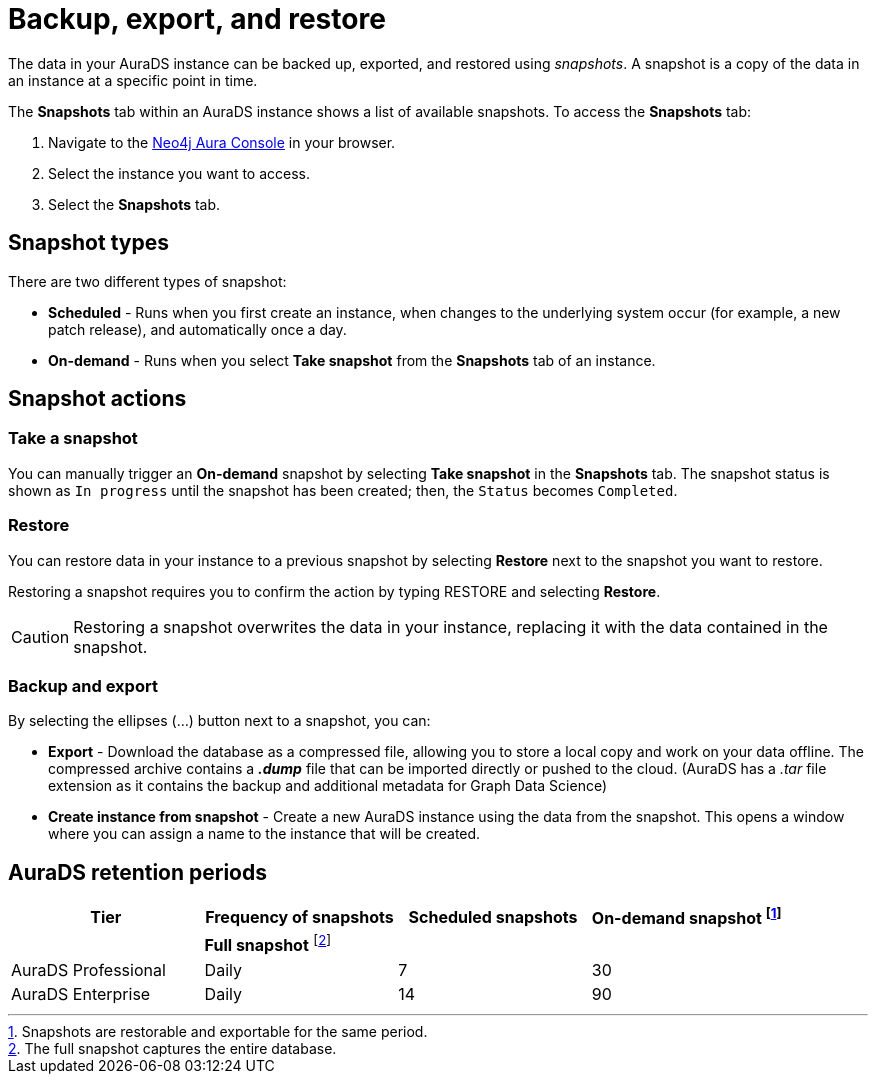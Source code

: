 [[aurads-backup-restore-export]]
= Backup, export, and restore
:description: This page describes how to backup, export and restore your data from a snapshot.

The data in your AuraDS instance can be backed up, exported, and restored using _snapshots_.
A snapshot is a copy of the data in an instance at a specific point in time.

The *Snapshots* tab within an AuraDS instance shows a list of available snapshots.
To access the *Snapshots* tab:

. Navigate to the https://console.neo4j.io/?product=aura-ds[Neo4j Aura Console^] in your browser.
. Select the instance you want to access.
. Select the *Snapshots* tab.

== Snapshot types

There are two different types of snapshot:

* *Scheduled* - Runs when you first create an instance, when changes to the underlying system occur (for example, a new patch release), and automatically once a day.
* *On-demand* - Runs when you select *Take snapshot* from the *Snapshots* tab of an instance.

== Snapshot actions

=== Take a snapshot

You can manually trigger an *On-demand* snapshot by selecting *Take snapshot* in the *Snapshots* tab.
The snapshot status is shown as `In progress` until the snapshot has been created; then, the `Status` becomes `Completed`.

=== Restore

You can restore data in your instance to a previous snapshot by selecting *Restore* next to the snapshot you want to restore.

Restoring a snapshot requires you to confirm the action by typing RESTORE and selecting *Restore*. 

[CAUTION]
====
Restoring a snapshot overwrites the data in your instance, replacing it with the data contained in the snapshot.
====

=== Backup and export

By selecting the ellipses (...) button next to a snapshot, you can:

* *Export* - Download the database as a compressed file, allowing you to store a local copy and work on your data offline.
The compressed archive contains a *_.dump_* file that can be imported directly or pushed to the cloud. 
(AuraDS has a _.tar_ file extension as it contains the backup and additional metadata for Graph Data Science)
* *Create instance from snapshot* - Create a new AuraDS instance using the data from the snapshot.
This opens a window where you can assign a name to the instance that will be created.

== AuraDS retention periods

[cols="^,^,^,^",options="header"]
|===
| Tier
| Frequency of snapshots
| Scheduled snapshots
| On-demand snapshot footnote:1[Snapshots are restorable and exportable for the same period.]

|
| *Full snapshot* footnote:2[The full snapshot captures the entire database.]
| 
| 

| AuraDS Professional
| Daily
| 7
| 30

| AuraDS Enterprise
| Daily
| 14
| 90
|===